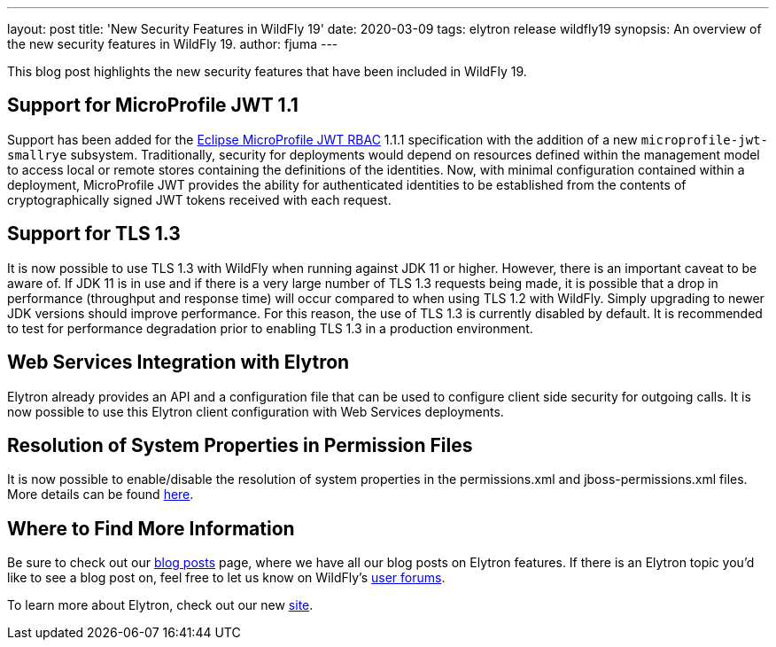 ---
layout: post
title: 'New Security Features in WildFly 19'
date: 2020-03-09
tags: elytron release wildfly19
synopsis: An overview of the new security features in WildFly 19.
author: fjuma
---

This blog post highlights the new security features that have been included in WildFly 19.

== Support for MicroProfile JWT 1.1

Support has been added for the https://microprofile.io/project/eclipse/microprofile-jwt-auth[Eclipse MicroProfile JWT RBAC]
1.1.1 specification with the addition of a new `microprofile-jwt-smallrye` subsystem. Traditionally, security for
deployments would depend on resources defined within the management model to access local or remote stores containing
the definitions of the identities. Now, with minimal configuration contained within a deployment, MicroProfile JWT
provides the ability for authenticated identities to be established from the contents of cryptographically signed JWT
tokens received with each request.

== Support for TLS 1.3

It is now possible to use TLS 1.3 with WildFly when running against JDK 11 or higher. However, there is an important
caveat to be aware of. If JDK 11 is in use and if there is a very large number of TLS 1.3 requests being made, it is
possible that a drop in performance (throughput and response time) will occur compared to when using TLS 1.2 with WildFly.
Simply upgrading to newer JDK versions should improve performance. For this reason, the use of TLS 1.3 is currently
disabled by default. It is recommended to test for performance degradation prior to enabling TLS 1.3 in a production
environment.

== Web Services Integration with Elytron

Elytron already provides an API and a configuration file that can be used to configure client side security for outgoing
calls. It is now possible to use this Elytron client configuration with Web Services deployments.

== Resolution of System Properties in Permission Files

It is now possible to enable/disable the resolution of system properties in the permissions.xml and jboss-permissions.xml
files. More details can be found https://github.com/wildfly/wildfly/blob/master/docs/src/main/asciidoc/_admin-guide/subsystem-configuration/EE_Application_Deployment_Configuration.adoc#jboss-descriptor-property-replacement[here].

== Where to Find More Information

Be sure to check out our https://wildfly-security.github.io/wildfly-elytron/blog/[blog posts] page, where we have all our
blog posts on Elytron features. If there is an Elytron topic you’d like to see a blog post on, feel free to let us know
on WildFly’s https://groups.google.com/forum/#!forum/wildfly[user forums].

To learn more about Elytron, check out our new https://wildfly-security.github.io/wildfly-elytron/[site].

